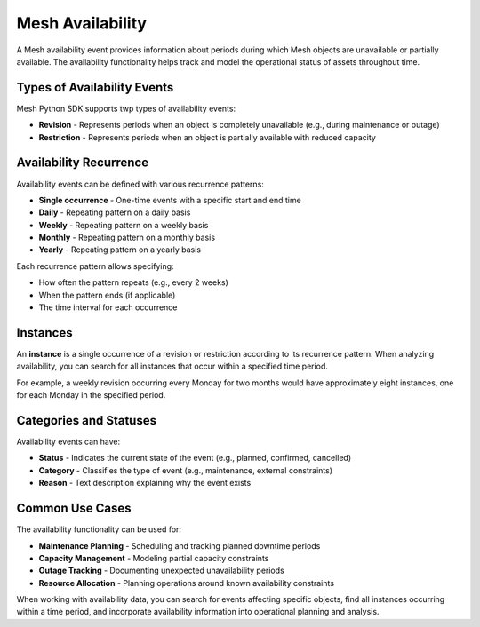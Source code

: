 =================
Mesh Availability
=================

A Mesh availability event provides information about periods during which Mesh objects are unavailable or partially available. The availability functionality helps track and model the operational status of assets throughout time.

Types of Availability Events
****************************

Mesh Python SDK supports twp types of availability events:

* **Revision** - Represents periods when an object is completely unavailable (e.g., during maintenance or outage)
* **Restriction** - Represents periods when an object is partially available with reduced capacity

Availability Recurrence
**********************

Availability events can be defined with various recurrence patterns:

* **Single occurrence** - One-time events with a specific start and end time
* **Daily** - Repeating pattern on a daily basis
* **Weekly** - Repeating pattern on a weekly basis
* **Monthly** - Repeating pattern on a monthly basis
* **Yearly** - Repeating pattern on a yearly basis

Each recurrence pattern allows specifying:

* How often the pattern repeats (e.g., every 2 weeks)
* When the pattern ends (if applicable)
* The time interval for each occurrence

Instances
*********

An **instance** is a single occurrence of a revision or restriction according to its recurrence pattern. When analyzing availability, you can search for all instances that occur within a specified time period.

For example, a weekly revision occurring every Monday for two months would have approximately eight instances, one for each Monday in the specified period.

Categories and Statuses
**********************

Availability events can have:

* **Status** - Indicates the current state of the event (e.g., planned, confirmed, cancelled)
* **Category** - Classifies the type of event (e.g., maintenance, external constraints)
* **Reason** - Text description explaining why the event exists

Common Use Cases
***************

The availability functionality can be used for:

* **Maintenance Planning** - Scheduling and tracking planned downtime periods
* **Capacity Management** - Modeling partial capacity constraints
* **Outage Tracking** - Documenting unexpected unavailability periods
* **Resource Allocation** - Planning operations around known availability constraints

When working with availability data, you can search for events affecting specific objects, find all instances occurring within a time period, and incorporate availability information into operational planning and analysis.